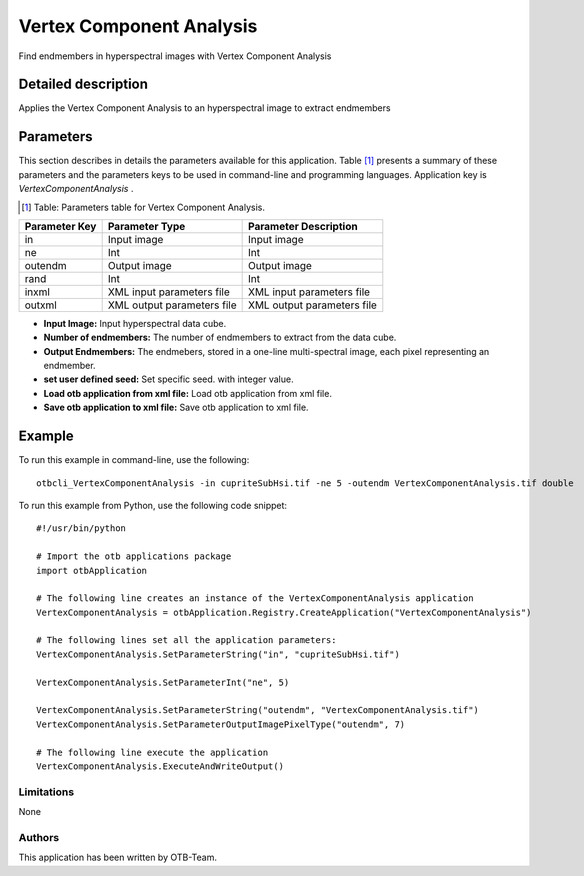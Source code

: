 Vertex Component Analysis
^^^^^^^^^^^^^^^^^^^^^^^^^

Find endmembers in hyperspectral images with Vertex Component Analysis

Detailed description
--------------------

Applies the Vertex Component Analysis to an hyperspectral image to extract endmembers

Parameters
----------

This section describes in details the parameters available for this application. Table [#]_ presents a summary of these parameters and the parameters keys to be used in command-line and programming languages. Application key is *VertexComponentAnalysis* .

.. [#] Table: Parameters table for Vertex Component Analysis.

+-------------+--------------------------+----------------------------------+
|Parameter Key|Parameter Type            |Parameter Description             |
+=============+==========================+==================================+
|in           |Input image               |Input image                       |
+-------------+--------------------------+----------------------------------+
|ne           |Int                       |Int                               |
+-------------+--------------------------+----------------------------------+
|outendm      |Output image              |Output image                      |
+-------------+--------------------------+----------------------------------+
|rand         |Int                       |Int                               |
+-------------+--------------------------+----------------------------------+
|inxml        |XML input parameters file |XML input parameters file         |
+-------------+--------------------------+----------------------------------+
|outxml       |XML output parameters file|XML output parameters file        |
+-------------+--------------------------+----------------------------------+

- **Input Image:** Input hyperspectral data cube.

- **Number of endmembers:** The number of endmembers to extract from the data cube.

- **Output Endmembers:** The endmebers, stored in a one-line multi-spectral image, each pixel representing an endmember.

- **set user defined seed:** Set specific seed. with integer value.

- **Load otb application from xml file:** Load otb application from xml file.

- **Save otb application to xml file:** Save otb application to xml file.



Example
-------

To run this example in command-line, use the following: 
::

	otbcli_VertexComponentAnalysis -in cupriteSubHsi.tif -ne 5 -outendm VertexComponentAnalysis.tif double

To run this example from Python, use the following code snippet: 

::

	#!/usr/bin/python

	# Import the otb applications package
	import otbApplication

	# The following line creates an instance of the VertexComponentAnalysis application 
	VertexComponentAnalysis = otbApplication.Registry.CreateApplication("VertexComponentAnalysis")

	# The following lines set all the application parameters:
	VertexComponentAnalysis.SetParameterString("in", "cupriteSubHsi.tif")

	VertexComponentAnalysis.SetParameterInt("ne", 5)

	VertexComponentAnalysis.SetParameterString("outendm", "VertexComponentAnalysis.tif")
	VertexComponentAnalysis.SetParameterOutputImagePixelType("outendm", 7)

	# The following line execute the application
	VertexComponentAnalysis.ExecuteAndWriteOutput()

Limitations
~~~~~~~~~~~

None

Authors
~~~~~~~

This application has been written by OTB-Team.


